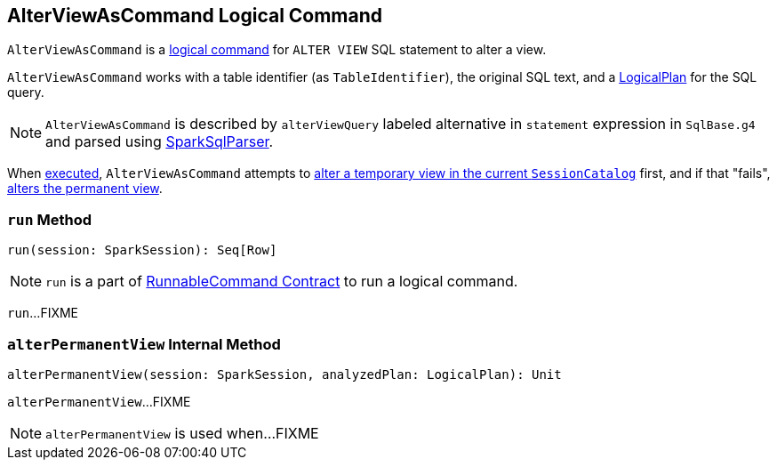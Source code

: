 == [[AlterViewAsCommand]] AlterViewAsCommand Logical Command

`AlterViewAsCommand` is a link:spark-sql-LogicalPlan-RunnableCommand.adoc[logical command] for `ALTER VIEW` SQL statement to alter a view.

`AlterViewAsCommand` works with a table identifier (as `TableIdentifier`), the original SQL text, and a link:spark-sql-LogicalPlan.adoc[LogicalPlan] for the SQL query.

NOTE: `AlterViewAsCommand` is described by `alterViewQuery` labeled alternative in `statement` expression in `SqlBase.g4` and parsed using link:spark-sql-SparkSqlParser.adoc[SparkSqlParser].

When <<run, executed>>, `AlterViewAsCommand` attempts to link:spark-sql-SessionCatalog.adoc#alterTempViewDefinition[alter a temporary view in the current `SessionCatalog`] first, and if that "fails", <<alterPermanentView, alters the permanent view>>.

=== [[run]] `run` Method

[source, scala]
----
run(session: SparkSession): Seq[Row]
----

NOTE: `run` is a part of link:spark-sql-LogicalPlan-RunnableCommand.adoc#run[RunnableCommand Contract] to run a logical command.

`run`...FIXME

=== [[alterPermanentView]] `alterPermanentView` Internal Method

[source, scala]
----
alterPermanentView(session: SparkSession, analyzedPlan: LogicalPlan): Unit
----

`alterPermanentView`...FIXME

NOTE: `alterPermanentView` is used when...FIXME
